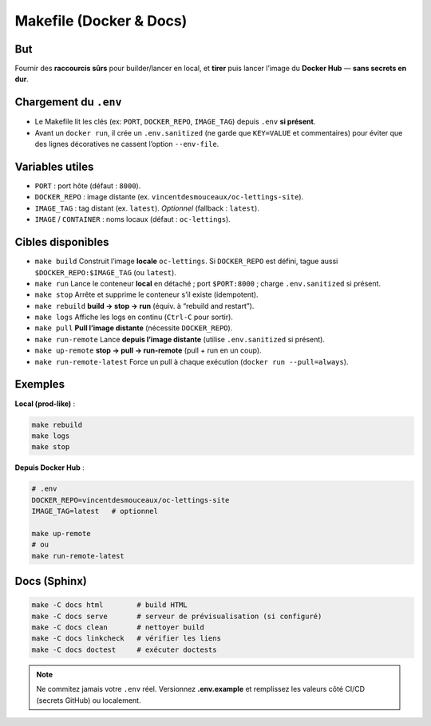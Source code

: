 Makefile (Docker & Docs)
========================

But
---

Fournir des **raccourcis sûrs** pour builder/lancer en local, et **tirer** puis lancer l’image du **Docker Hub** — **sans secrets en dur**.

Chargement du ``.env``
----------------------

- Le Makefile lit les clés (ex: ``PORT``, ``DOCKER_REPO``, ``IMAGE_TAG``) depuis ``.env`` **si présent**.
- Avant un ``docker run``, il crée un ``.env.sanitized`` (ne garde que ``KEY=VALUE`` et commentaires) pour éviter que des lignes décoratives ne cassent l’option ``--env-file``.

Variables utiles
----------------

- ``PORT`` : port hôte (défaut : ``8000``).
- ``DOCKER_REPO`` : image distante (ex. ``vincentdesmouceaux/oc-lettings-site``).
- ``IMAGE_TAG`` : tag distant (ex. ``latest``). *Optionnel* (fallback : ``latest``).
- ``IMAGE`` / ``CONTAINER`` : noms locaux (défaut : ``oc-lettings``).

Cibles disponibles
------------------

- ``make build``  
  Construit l’image **locale** ``oc-lettings``.  
  Si ``DOCKER_REPO`` est défini, tague aussi ``$DOCKER_REPO:$IMAGE_TAG`` (ou ``latest``).

- ``make run``  
  Lance le conteneur **local** en détaché ; port ``$PORT:8000`` ; charge ``.env.sanitized`` si présent.

- ``make stop``  
  Arrête et supprime le conteneur s’il existe (idempotent).

- ``make rebuild``  
  **build → stop → run** (équiv. à “rebuild and restart”).

- ``make logs``  
  Affiche les logs en continu (``Ctrl-C`` pour sortir).

- ``make pull``  
  **Pull l’image distante** (nécessite ``DOCKER_REPO``).

- ``make run-remote``  
  Lance **depuis l’image distante** (utilise ``.env.sanitized`` si présent).

- ``make up-remote``  
  **stop → pull → run-remote** (pull + run en un coup).

- ``make run-remote-latest``  
  Force un pull à chaque exécution (``docker run --pull=always``).

Exemples
--------

**Local (prod-like)** :

.. code-block:: bash

   make rebuild
   make logs
   make stop

**Depuis Docker Hub** :

.. code-block:: bash

   # .env
   DOCKER_REPO=vincentdesmouceaux/oc-lettings-site
   IMAGE_TAG=latest   # optionnel

   make up-remote
   # ou
   make run-remote-latest

Docs (Sphinx)
-------------

.. code-block:: bash

   make -C docs html        # build HTML
   make -C docs serve       # serveur de prévisualisation (si configuré)
   make -C docs clean       # nettoyer build
   make -C docs linkcheck   # vérifier les liens
   make -C docs doctest     # exécuter doctests

.. note::

   Ne commitez jamais votre ``.env`` réel.
   Versionnez **.env.example** et remplissez les valeurs côté CI/CD (secrets GitHub) ou localement.

